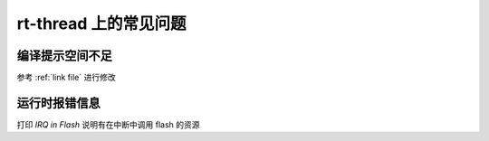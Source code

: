rt-thread 上的常见问题
======================

编译提示空间不足
----------------

参考 :ref:`link file` 进行修改

运行时报错信息
--------------

打印 `IRQ in Flash` 说明有在中断中调用 flash 的资源
